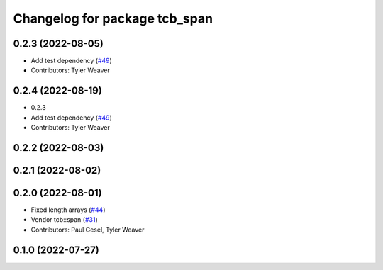 ^^^^^^^^^^^^^^^^^^^^^^^^^^^^^^
Changelog for package tcb_span
^^^^^^^^^^^^^^^^^^^^^^^^^^^^^^

0.2.3 (2022-08-05)
------------------
* Add test dependency (`#49 <https://github.com/PickNikRobotics/generate_parameter_library/issues/49>`_)
* Contributors: Tyler Weaver

0.2.4 (2022-08-19)
------------------
* 0.2.3
* Add test dependency (`#49 <https://github.com/PickNikRobotics/generate_parameter_library/issues/49>`_)
* Contributors: Tyler Weaver

0.2.2 (2022-08-03)
------------------

0.2.1 (2022-08-02)
------------------

0.2.0 (2022-08-01)
------------------
* Fixed length arrays (`#44 <https://github.com/PickNikRobotics/generate_parameter_library/issues/44>`_)
* Vendor tcb::span (`#31 <https://github.com/PickNikRobotics/generate_parameter_library/issues/31>`_)
* Contributors: Paul Gesel, Tyler Weaver

0.1.0 (2022-07-27)
------------------
